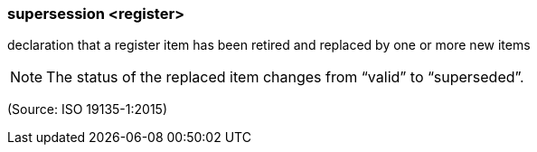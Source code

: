 === supersession <register>

declaration that a register item has been retired and replaced by one or more new items

NOTE: The status of the replaced item changes from “valid” to “superseded”.

(Source: ISO 19135-1:2015)

